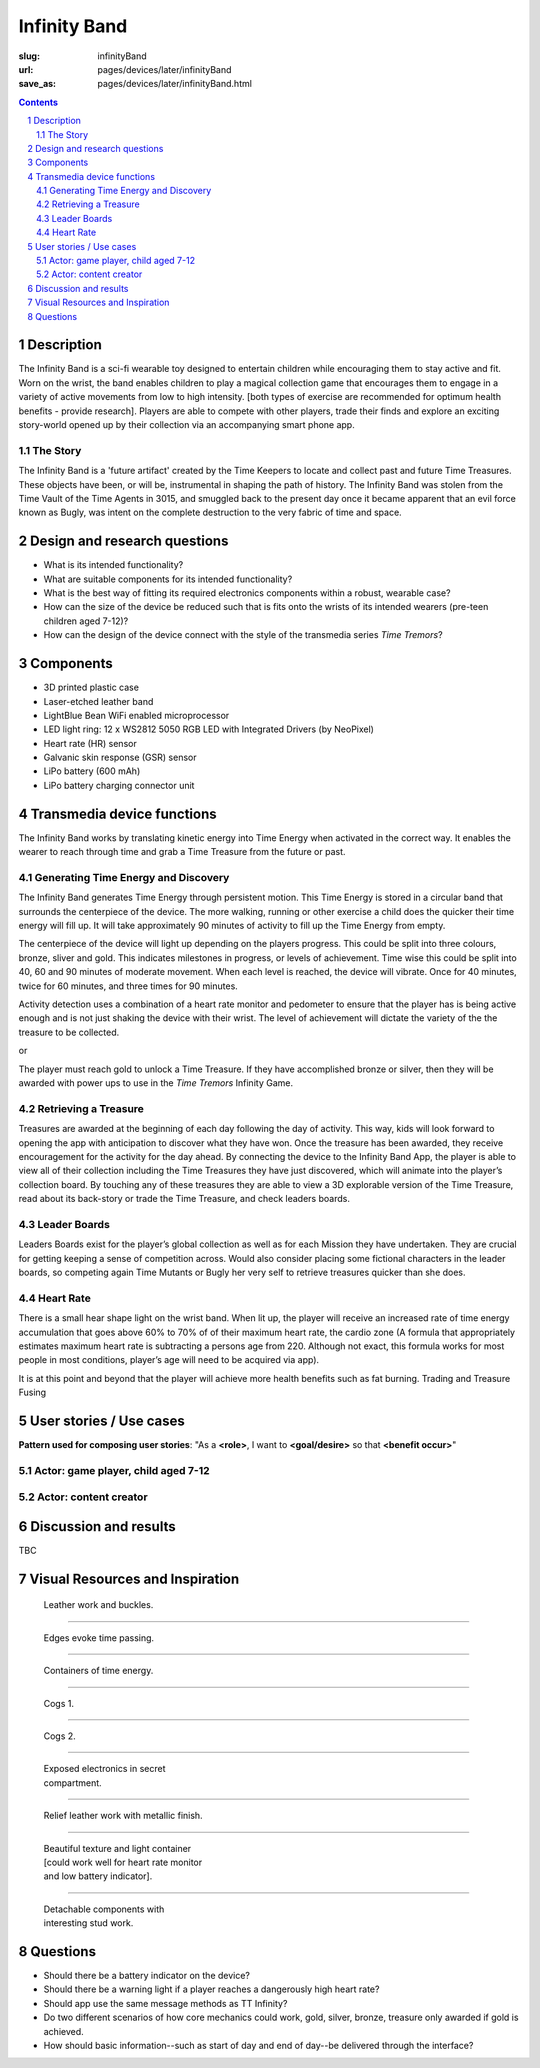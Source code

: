 Infinity Band
==================================================

:slug: infinityBand
:url: pages/devices/later/infinityBand
:save_as: pages/devices/later/infinityBand.html

.. image:: /images/devices/later/infinityBand/P1140028.JPG
	:alt: infinity band 1
	:width: 25%

.. image:: /images/devices/later/infinityBand/P1140029.JPG
	:alt: infinity band 2
	:width: 25%

.. contents::

.. sectnum::
	:depth: 3


Description
--------------------------------------------------

The Infinity Band is a sci-fi wearable toy designed to entertain children while encouraging them to stay active and fit. Worn on the wrist, the band enables children to play a magical collection game that encourages them to engage in a variety of active movements from low to high intensity. [both types of exercise are recommended for optimum health benefits - provide research]. Players are able to compete with other players, trade their finds and explore an exciting story-world opened up by their collection via an accompanying smart phone app.


The Story
..................................................

The Infinity Band is a 'future artifact' created by the Time Keepers to locate and collect past and future Time Treasures. These objects have been, or will be, instrumental in shaping the path of history. The Infinity Band was stolen from the Time Vault of the Time Agents in 3015, and smuggled back to the present day once it became apparent that an evil force known as Bugly, was intent on the complete destruction to the very fabric of time and space.


Design and research questions
--------------------------------------------------

- What is its intended functionality?
- What are suitable components for its intended functionality?
- What is the best way of fitting its required electronics components within a robust, wearable case?
- How can the size of the device be reduced such that is fits onto the wrists of its intended wearers (pre-teen children aged 7-12)?
- How can the design of the device connect with the style of the transmedia series *Time Tremors*?

Components
--------------------------------------------------

- 3D printed plastic case
- Laser-etched leather band
- LightBlue Bean WiFi enabled microprocessor
- LED light ring: 12 x WS2812 5050 RGB LED with Integrated Drivers (by NeoPixel)
- Heart rate (HR) sensor
- Galvanic skin response (GSR) sensor
- LiPo battery (600 mAh)
- LiPo battery charging connector unit


Transmedia device functions
--------------------------------------------------

The Infinity Band works by translating kinetic energy into Time Energy when activated in the correct way. It enables the wearer to reach through time and grab a Time Treasure from the future or past.


Generating Time Energy and Discovery
..................................................

The Infinity Band generates Time Energy through persistent motion. This Time Energy is stored in a circular band that surrounds the centerpiece of the device. The more walking, running or other exercise a child does the quicker their time energy will fill up. It will take approximately 90 minutes of activity to fill up the Time Energy from empty.

The centerpiece of the device will light up depending on the players progress. This could be split into three colours, bronze, sliver and gold. This indicates milestones in progress, or levels of achievement. Time wise this could be split into 40, 60 and 90 minutes of moderate movement. When each level is reached, the device will vibrate. Once for 40 minutes, twice for 60 minutes, and three times for 90 minutes.

Activity detection uses a combination of a heart rate monitor and pedometer to ensure that the player has is being active enough and is not just shaking the device with their wrist. The level of achievement will dictate the variety of the the treasure to be collected.

or

The player must reach gold to unlock a Time Treasure. If they have accomplished bronze or silver, then they will be awarded with power ups to use in the *Time Tremors* Infinity Game.


Retrieving a Treasure
..................................................

Treasures are awarded at the beginning of each day following the day of activity. This way, kids will look forward to opening the app with anticipation to discover what they have won. Once the treasure has been awarded, they receive encouragement for the activity for the day ahead. By connecting the device to the Infinity Band App, the player is able to view all of their collection including the Time Treasures they have just discovered, which will animate into the player’s collection board. By touching any of these treasures they are able to view a 3D explorable version of the Time Treasure, read about its back-story or trade the Time Treasure, and check leaders boards.


Leader Boards
..................................................

Leaders Boards exist for the player’s global collection as well as for each Mission they have undertaken. They are crucial for getting keeping a sense of competition across. Would also consider placing some fictional characters in the leader boards, so competing again Time Mutants or Bugly her very self to retrieve treasures quicker than she does.


Heart Rate
..................................................

There is a small hear shape light on the wrist band. When lit up, the player will receive an increased rate of time energy accumulation that goes above 60% to 70% of of their maximum heart rate, the cardio zone (A formula that appropriately estimates maximum heart rate is subtracting a persons age from 220. Although not exact, this formula works for most people in most conditions, player’s age will need to be acquired via app).

It is at this point and beyond that the player will achieve more health benefits such as fat burning. Trading and Treasure Fusing


User stories / Use cases
--------------------------------------------------

**Pattern used for composing user stories**: "As a **<role>**, I want to **<goal/desire>** so that **<benefit occur>**"

Actor: game player, child aged 7-12
..................................................



Actor: content creator
..................................................



Discussion and results
--------------------------------------------------

TBC


Visual Resources and Inspiration
--------------------------------------------------

.. figure:: /images/devices/later/infinityBand/Page_1.jpg
	:alt: infinity band page 1
	:figwidth: 32%

	Leather work and buckles.

-------

.. figure:: /images/devices/later/infinityBand/Page_2.jpg
	:alt: infinity band page 2
	:figwidth: 32%

	Edges evoke time passing.

-------

.. figure:: /images/devices/later/infinityBand/Page_3.jpg
	:alt: infinity band page 3
	:figwidth: 32%

	Containers of time energy.

-------

.. figure:: /images/devices/later/infinityBand/Page_4.jpg
	:alt: infinity band page 4
	:figwidth: 32%

	Cogs 1.

-------

.. figure:: /images/devices/later/infinityBand/Page_5.jpg
	:alt: infinity band page 5
	:figwidth: 32%

	Cogs 2.

-------

.. figure:: /images/devices/later/infinityBand/Page_6.jpg
	:alt: infinity band page 6
	:figwidth: 32%

	Exposed electronics in secret compartment.

-------

.. figure:: /images/devices/later/infinityBand/Page_7.jpg
	:alt: infinity band page 7
	:figwidth: 32%

	Relief leather work with metallic finish.

-------

.. figure:: /images/devices/later/infinityBand/Page_8.jpg
	:alt: infinity band page 8
	:figwidth: 32%

	Beautiful texture and light container [could work well for heart rate monitor and low battery indicator].

-------

.. figure:: /images/devices/later/infinityBand/Page_9.jpg
	:alt: infinity band page 9
	:figwidth: 32%

	Detachable components with interesting stud work.



Questions
--------------------------------------------------

- Should there be a battery indicator on the device?
- Should there be a warning light if a player reaches a dangerously high heart rate?
- Should app use the same message methods as TT Infinity?
- Do two different scenarios of how core mechanics could work, gold, silver, bronze, treasure only awarded if gold is achieved.
- How should basic information--such as start of day and end of day--be delivered through the interface?




